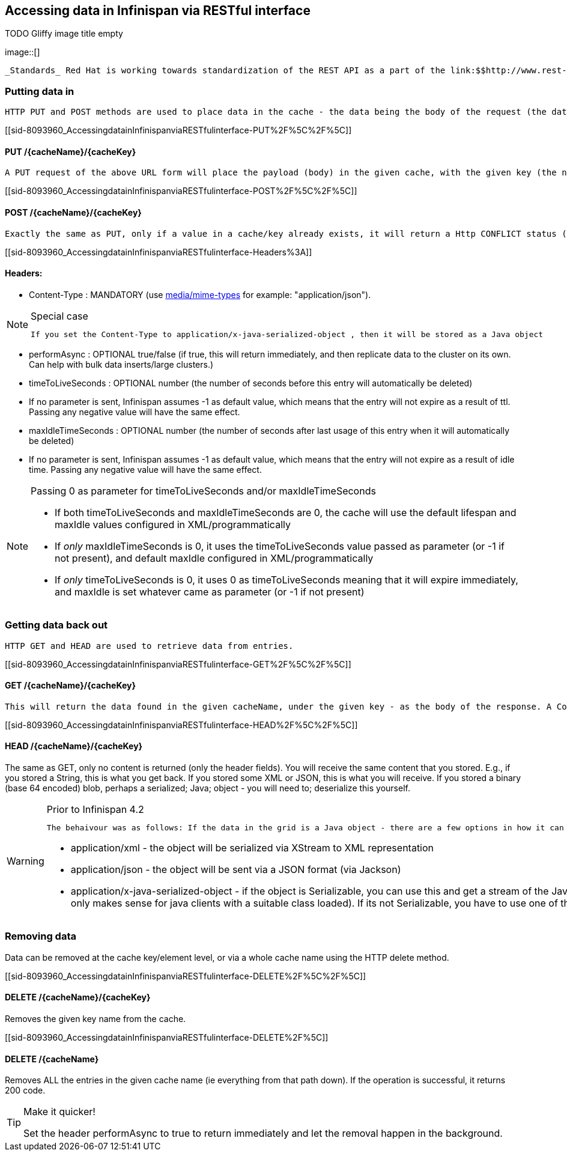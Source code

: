 [[sid-8093960]]

==  Accessing data in Infinispan via RESTful interface

 
.TODO Gliffy image title empty
image::[]

 _Standards_ Red Hat is working towards standardization of the REST API as a part of the link:$$http://www.rest-star.org$$[REST-*] effort.  To participate in this standard, please visit link:$$http://groups.google.com/group/reststar-caching$$[this Google Group] 

[[sid-8093960_AccessingdatainInfinispanviaRESTfulinterface-Puttingdatain]]


=== Putting data in

 HTTP PUT and POST methods are used to place data in the cache - the data being the body of the request (the data can be anything you like). It is important that a Content-Type header is set. 

[[sid-8093960_AccessingdatainInfinispanviaRESTfulinterface-PUT%2F%5C%2F%5C]]


==== PUT /{cacheName}/{cacheKey}

 A PUT request of the above URL form will place the payload (body) in the given cache, with the given key (the named cache must exist on the server). For example link:$$http://someserver/hr/payRoll/3$$[] (in which case "hr" is the cache name, and "payRoll/3" is the key). Any existing data will be replaced, and Time-To-Live and Last-Modified values etc will updated (if applicable). 

[[sid-8093960_AccessingdatainInfinispanviaRESTfulinterface-POST%2F%5C%2F%5C]]


==== POST /{cacheName}/{cacheKey}

 Exactly the same as PUT, only if a value in a cache/key already exists, it will return a Http CONFLICT status (and the content will not be updated). 

[[sid-8093960_AccessingdatainInfinispanviaRESTfulinterface-Headers%3A]]


==== Headers:


*  Content-Type : MANDATORY (use link:$$http://www.iana.org/assignments/media-types/$$[media/mime-types] for example: "application/json"). 


[NOTE]
.Special case
==== 
 If you set the Content-Type to application/x-java-serialized-object , then it will be stored as a Java object 


==== 



*  performAsync : OPTIONAL true/false (if true, this will return immediately, and then replicate data to the cluster on its own. Can help with bulk data inserts/large clusters.) 


*  timeToLiveSeconds : OPTIONAL number (the number of seconds before this entry will automatically be deleted) 


* If no parameter is sent, Infinispan assumes -1 as default value, which means that the entry will not expire as a result of ttl. Passing any negative value will have the same effect.


*  maxIdleTimeSeconds : OPTIONAL number (the number of seconds after last usage of this entry when it will automatically be deleted) 


* If no  parameter is sent, Infinispan assumes -1 as default value, which means that the entry will not expire as a result of idle time. Passing any negative value will have the same effect.


[NOTE]
.Passing 0 as parameter for timeToLiveSeconds and/or maxIdleTimeSeconds
==== 

*  If both timeToLiveSeconds and maxIdleTimeSeconds are 0, the cache will use the default lifespan and maxIdle values configured in XML/programmatically 


*  If _only_ maxIdleTimeSeconds is 0, it uses the timeToLiveSeconds value passed as parameter (or -1 if not present), and default maxIdle configured in XML/programmatically 


*  If _only_ timeToLiveSeconds is 0, it uses 0 as timeToLiveSeconds meaning that it will expire immediately, and maxIdle is set whatever came as parameter (or -1 if not present) 


==== 


[[sid-8093960_AccessingdatainInfinispanviaRESTfulinterface-Gettingdatabackout]]


=== Getting data back out

 HTTP GET and HEAD are used to retrieve data from entries. 

[[sid-8093960_AccessingdatainInfinispanviaRESTfulinterface-GET%2F%5C%2F%5C]]


==== GET /{cacheName}/{cacheKey}

 This will return the data found in the given cacheName, under the given key - as the body of the response. A Content-Type header will be supplied which matches what the data was inserted as (other then if it is a Java object, see below). Browsers can use the cache directly of course (eg as a CDN). An link:$$http://en.wikipedia.org/wiki/HTTP_ETag$$[ETag] will be returned unique for each entry, as will the Last-Modified header field indicating the state of the data at the given URL. ETags allow browsers (and other clients) to ask for data only in the case where it has changed (to save on bandwidth) - this is standard HTTP and is honoured by Infinispan. 

[[sid-8093960_AccessingdatainInfinispanviaRESTfulinterface-HEAD%2F%5C%2F%5C]]


==== HEAD /{cacheName}/{cacheKey}

The same as GET, only no content is returned (only the header fields). You will receive the same content that you stored. E.g., if you stored a String, this is what you get back. If you stored some XML or JSON, this is what you will receive. If you stored a binary (base 64 encoded) blob, perhaps a serialized; Java; object - you will need to; deserialize this yourself.


[WARNING]
.Prior to Infinispan 4.2
==== 
 The behaivour was as follows: If the data in the grid is a Java object - there are a few options in how it can be returned, which use the HTTP Accept header: 


*  application/xml - the object will be serialized via XStream to XML representation 


*  application/json - the object will be sent via a JSON format (via Jackson) 


*  application/x-java-serialized-object - if the object is Serializable, you can use this and get a stream of the Java Serialization form of the object (obviously only makes sense for java clients with a suitable class loaded). If its not Serializable, you have to use one of the other options. 


==== 


[[sid-8093960_AccessingdatainInfinispanviaRESTfulinterface-Removingdata]]


=== Removing data

Data can be removed at the cache key/element level, or via a whole cache name using the HTTP delete method.

[[sid-8093960_AccessingdatainInfinispanviaRESTfulinterface-DELETE%2F%5C%2F%5C]]


==== DELETE /{cacheName}/{cacheKey}

Removes the given key name from the cache.

[[sid-8093960_AccessingdatainInfinispanviaRESTfulinterface-DELETE%2F%5C]]


==== DELETE /{cacheName}

Removes ALL the entries in the given cache name (ie everything from that path down). If the operation is successful, it returns 200 code.


[TIP]
.Make it quicker!
==== 
Set the header performAsync to true to return immediately and let the removal happen in the background.


==== 


